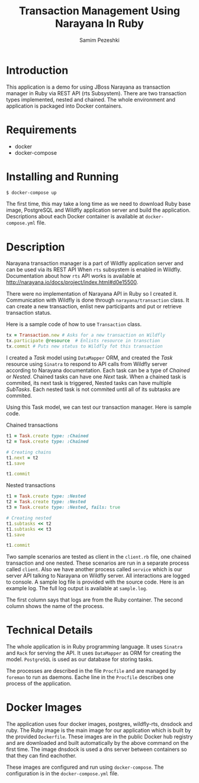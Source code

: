 #+LATEX_CLASS: assignment
#+OPTIONS: toc:nil
#+TITLE: Transaction Management Using Narayana In Ruby
#+AUTHOR: Samim Pezeshki

* Introduction
This application is a demo for using JBoss Narayana as transaction manager in Ruby
via REST API (rts Subsystem).
There are two transaction types implemented, nested and chained.
The whole environment and application is packaged into Docker containers.
* Requirements
- docker
- docker-compose

* Installing and Running
#+BEGIN_SRC sh
$ docker-compose up
#+END_SRC

The first time, this may take a long time as we need to download Ruby base image, PostgreSQL and Wildfly application server and
build the application. Descriptions about each Docker container is available at =docker-compose.yml= file.

* Description
Narayana transaction manager is a part of Wildfly application server and can be used via its REST API When =rts=
subsystem is enabled in Wildfly. Documentation about how =rts= API works is available at [[http://narayana.io/docs/project/index.html#d0e15500]].

There were no implementation of Narayana API in Ruby so I created it. Communication 
with Wildfly is done through =narayana/transaction= class. It can create a new transaction,
enlist new participants and put or retrieve transaction status.

Here is a sample code of how to use =Transaction= class.

#+BEGIN_SRC ruby
tx = Transaction.new # Asks for a new transaction on Wildfly
tx.participate @resource  # Enlists resource in transction
tx.commit # Puts new status to Wildfly fot this transaction
#+END_SRC

I created a /Task/ model using =DataMapper= ORM, and created the /Task/ resource using =Sinatra= to respond to
API calls from Wildfly server according to Narayana documentation. Each task can be a type of /Chained/ or /Nested/.
Chained tasks can have one /Next/ task. When a chained task is commited, its next task is
triggered,
Nested tasks can have multiple /SubTasks/. Each nested task is not commited until all of its subtasks are commited.

Using this Task model, we can test our transaction manager. Here is sample code.

Chained transactions

#+BEGIN_SRC ruby
t1 = Task.create type: :Chained
t2 = Task.create type: :Chained

# Creating chains
t1.next = t2
t1.save

t1.commit
#+END_SRC

Nested transactions

#+BEGIN_SRC ruby
t1 = Task.create type: :Nested
t2 = Task.create type: :Nested
t3 = Task.create type: :Nested, fails: true

# Creating nested
t1.subtasks << t2
t1.subtasks << t3
t1.save

t1.commit
#+END_SRC

Two sample scenarios are tested as client in the =client.rb= file, one chained transaction and one nested.
These scenarios are run in a separate process called =client=. Also we have another process called =service= which
is our server API talking to Narayana on Wildfly server. All interactions are logged to console. A sample log
file is provided with the source code. Here is an example log. The full log output is available at =sample.log=.

[[./screenshot.png]]

The first column says that logs are from the Ruby container. The second column shows
the name of the process. 

* Technical Details
The whole application is in Ruby programming language. It uses =Sinatra= and =Rack= for serving the API.
It uses =DataMapper= as ORM for creating the model. =PostgreSQL= is used as our database for storing tasks.

The processes are described in the file =Procfile= and are managed by =foreman= to run as daemons. 
Eache line in the =Procfile= describes one process of the application.

* Docker Images
The application uses four docker images, postgres, wildfly-rts, dnsdock and ruby. 
The Ruby image is the main image
for our application which is built by the provided =Dockerfile=. These images are in the public Docker hub registry
and are downloaded and built automatically by the above command on the first time. The image dnsdock is used a dns server
between containers so that they can find eachother.

These images are configured and run using =docker-compose=. The configuration is in the =docker-compose.yml= file.

